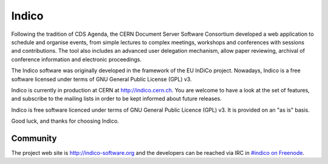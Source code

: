 Indico
======

|build-status|_

Following the tradition of CDS Agenda, the CERN Document Server Software
Consortium developed a web application to schedule and organise events,
from simple lectures to complex meetings, workshops and conferences with
sessions and contributions. The tool also includes an advanced user
delegation mechanism, allow paper reviewing, archival of conference
information and electronic proceedings.

The Indico software was originally developed in the framework of the EU
InDiCo project. Nowadays, Indico is a free software licensed under terms
of GNU General Public License (GPL) v3.

Indico is currently in production at  CERN at  http://indico.cern.ch.
You are welcome to have a look at the set of features, and subscribe to
the mailing lists in order to be kept informed about future releases.

Indico is free software licenced under terms of GNU General Public Licence
(GPL) v3.  It is provided on an "as is" basis.

Good luck, and thanks for choosing Indico.

Community
---------

The project web site is http://indico-software.org and the developers can be
reached via IRC in `#indico on Freenode`_.


.. |build-status| image:: https://travis-ci.org/indico/indico.svg?branch=master
                   :alt: Travis Build Status
.. _build-status: https://travis-ci.org/indico/indico
.. _#indico on Freenode: https://webchat.freenode.net/?channels=indico
